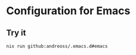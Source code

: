 * Configuration for Emacs

** Try it

#+begin_src shell
  nix run github:andreoss/.emacs.d#emacs
#+end_src
